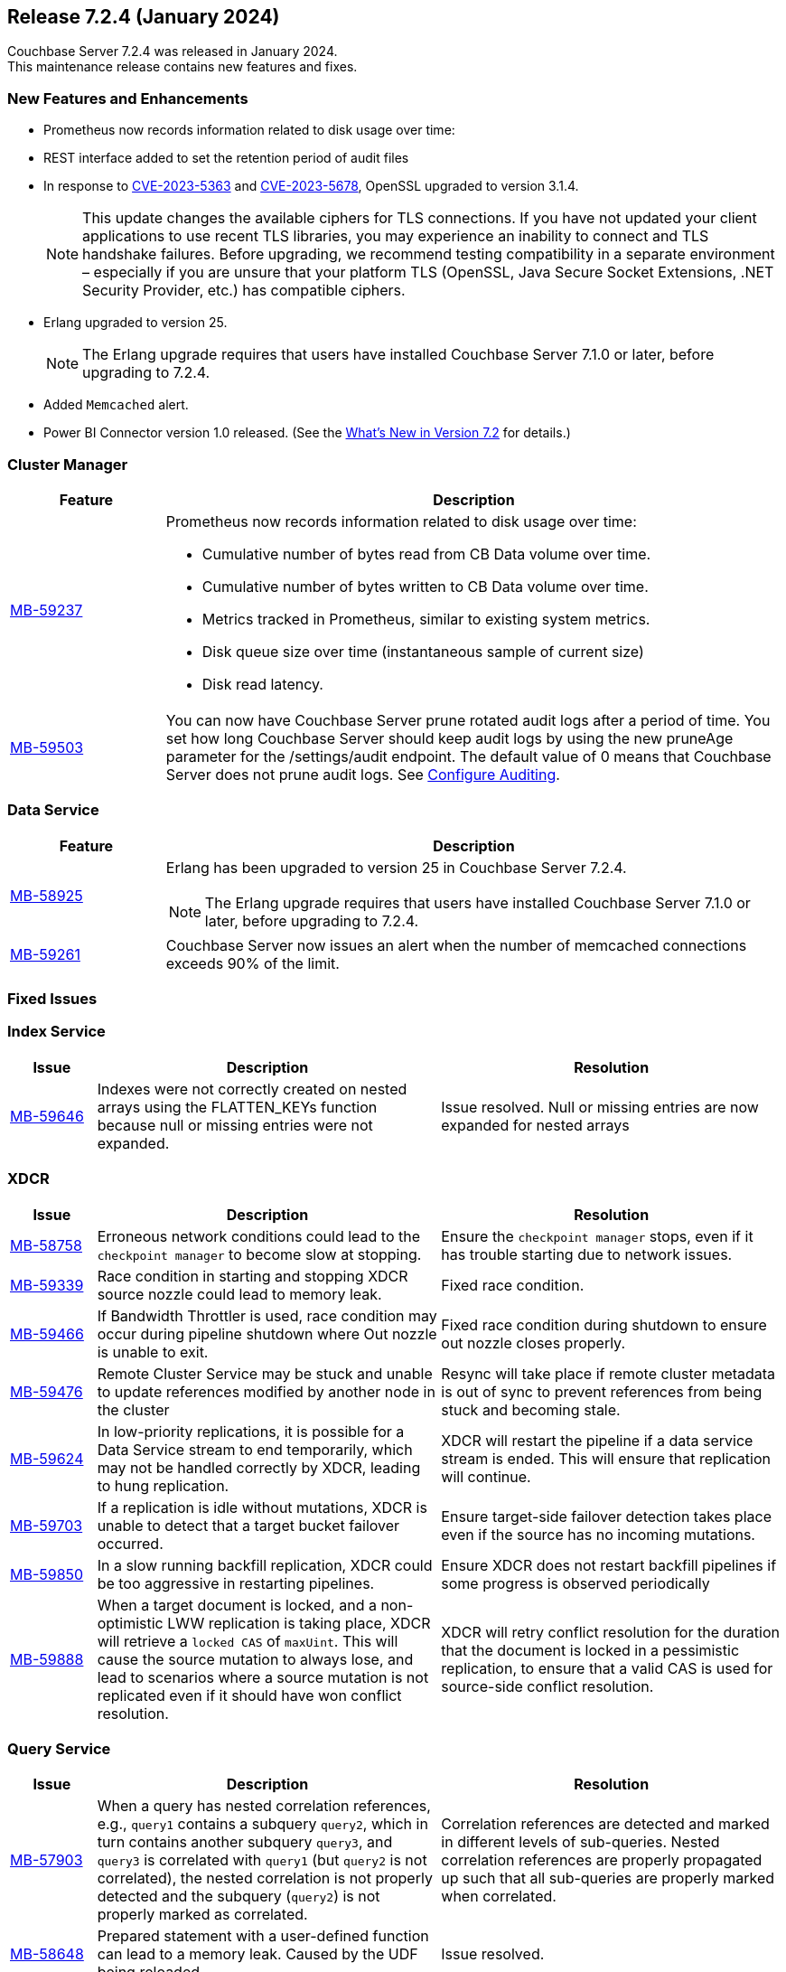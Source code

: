 
:erlang-7-2-4-note: The Erlang upgrade requires that users have installed Couchbase Server{nbsp}7.1.0 or later, before upgrading to 7.2.4.

[#release-724]
== Release 7.2.4 (January 2024)

Couchbase Server 7.2.4 was released in January 2024. +
This maintenance release contains new features and fixes.

[#new-features-724]
=== New Features and Enhancements

* Prometheus now records information related to disk usage over time:
* REST interface added to set the retention period of audit files
* In response to
 https://nvd.nist.gov/vuln/detail/CVE-2023-5363[CVE-2023-5363^] and
  https://nvd.nist.gov/vuln/detail/CVE-2023-5678[CVE-2023-5678^],
  OpenSSL upgraded to version{nbsp}3.1.4.
+
NOTE: This update changes the available ciphers for TLS connections.
If you have not updated your client applications to use recent TLS libraries,
you may experience an inability to connect and TLS handshake failures.
Before upgrading, we recommend testing compatibility in a separate environment –
especially if you are unsure that your platform TLS (OpenSSL,
Java Secure Socket Extensions, .NET Security Provider, etc.) has compatible ciphers.
* Erlang upgraded to version{nbsp}25.
+
NOTE: {erlang-7-2-4-note}
* Added `Memcached` alert.
* Power BI Connector version{nbsp}1.0 released. (See the xref:introduction:whats-new.adoc#power-bi-connector-1-0-release[What's New in Version 7.2] for details.)


=== Cluster Manager

[#table-new-features-724-cluster-manager, cols="10,40"]
|===
|Feature | Description

| https://issues.couchbase.com/browse/MB-59237/[MB-59237]

a| Prometheus now records information related to disk usage over time:

* Cumulative number of bytes read from CB Data volume over time.
* Cumulative number of bytes written to CB Data volume over time.
* Metrics tracked in Prometheus, similar to existing system metrics.
* Disk queue size over time (instantaneous sample of current size)
* Disk read latency.

| https://issues.couchbase.com/browse/MB-59503/[MB-59503]
a| You can now have Couchbase Server prune rotated audit logs after a period of time. You set how long Couchbase Server should keep audit logs by using the new pruneAge parameter for the /settings/audit endpoint. The default value of 0 means that Couchbase Server does not prune audit logs. See xref:rest-api:rest-auditing.adoc[Configure Auditing].
|===

=== Data Service

[#table-new-features-724-data-service, cols="10,40"]
|===
|Feature | Description

| https://issues.couchbase.com/browse/MB-58925/[MB-58925]
a| Erlang has been upgraded to version 25 in Couchbase Server 7.2.4.

NOTE: {erlang-7-2-4-note}

|  https://issues.couchbase.com/browse/MB-59261/[MB-59261]
| Couchbase Server now issues an alert when the number of memcached connections exceeds 90% of the limit.

|===

[#fixed-issues-724]
=== Fixed Issues

=== Index Service
[#table-fixed-issues-724-index-service, cols="10, 40, 40"]
|===
|Issue | Description | Resolution

| https://issues.couchbase.com/browse/MB-59646/[MB-59646]
| Indexes were not correctly created on nested arrays using the FLATTEN_KEYs function because null or missing entries were not expanded.
| Issue resolved. Null or missing entries are now expanded for nested arrays

|===

=== XDCR
[#table-fixed-issues-724-xdcr, cols="10, 40, 40"]
|===
|Issue | Description | Resolution


| https://issues.couchbase.com/browse/MB-58758[MB-58758]
| Erroneous network conditions could lead to the `checkpoint manager` to become slow at stopping.
| Ensure the `checkpoint manager` stops, even if it has trouble starting due to network issues.

| https://issues.couchbase.com/browse/MB-59339[MB-59339]
|Race condition in starting and stopping XDCR source nozzle could lead to memory leak.
| Fixed race condition.

| https://issues.couchbase.com/browse/MB-59446[MB-59466]
| If Bandwidth Throttler is used, race condition may occur during pipeline shutdown where Out nozzle is unable to exit.
| Fixed race condition during shutdown to ensure out nozzle closes properly.

| https://issues.couchbase.com/browse/MB-59476[MB-59476]
| Remote Cluster Service may be stuck and unable to update references modified by another node in the cluster
| Resync will take place if remote cluster metadata is out of sync to prevent references from being stuck and becoming stale.

| https://issues.couchbase.com/browse/MB-59624[MB-59624]
| In low-priority replications, it is possible for a Data Service stream to end temporarily, which may not be handled correctly by XDCR, leading to hung replication.
| XDCR will restart the pipeline if a data service stream is ended. This will ensure that replication will continue.

| https://issues.couchbase.com/browse/MB-59703[MB-59703]
|  If a replication is idle without mutations, XDCR is unable to detect that a target bucket failover occurred.
| Ensure target-side failover detection takes place even if the source has no incoming mutations.

| https://issues.couchbase.com/browse/MB-59850[MB-59850]
|  In a slow running backfill replication, XDCR could be too aggressive in restarting pipelines.
| Ensure XDCR does not restart backfill pipelines if some progress is observed periodically

| https://issues.couchbase.com/browse/MB-59888[MB-59888]
| When a target document is locked, and a non-optimistic LWW replication is taking place, XDCR will retrieve a `locked CAS` of `maxUint`. This will cause the source mutation to always lose, and lead to scenarios where a source mutation is not replicated even if it should have won conflict resolution.
| XDCR will retry conflict resolution for the duration that the document is locked in a pessimistic replication, to ensure that a valid CAS is used for source-side conflict resolution.
|===

=== Query Service

[#table-fixed-issues-724-query-service, cols="10,40,40"]
|===
|Issue | Description | Resolution


| https://issues.couchbase.com/browse/MB-57903/[MB-57903]
| When a query has nested correlation references, e.g., `query1` contains a
  subquery `query2`, which in turn contains another subquery `query3`, and
  `query3` is correlated with `query1` (but `query2` is not correlated), the
  nested correlation is not properly detected and the subquery (`query2`)
  is not properly marked as correlated.
| Correlation references are detected and marked in different levels of
  sub-queries. Nested correlation references are properly propagated
  up such that all sub-queries are properly marked when correlated.

| https://issues.couchbase.com/browse/MB-58648[MB-58648]
| Prepared statement with a user-defined function can lead to a memory leak.
Caused by the UDF being reloaded.
| Issue resolved.
|===


[#known-issues-724]
=== Known Issues

==== Query Service

[#table-known-issues-724-query-service, cols="1,2,2"]
|===
|Issue | Description | Workaround

// tag::MB-61564[]
| https://issues.couchbase.com/browse/MB-61564[MB-61564]
| An attempt to create a duplicate index returns `200/index already exists` instead of `409/index already exists`.
| If using the existing index is acceptable, no action is required.  Otherwise, the existing index should be deleted before attempting to create.
// end::MB-61564[]

|===














